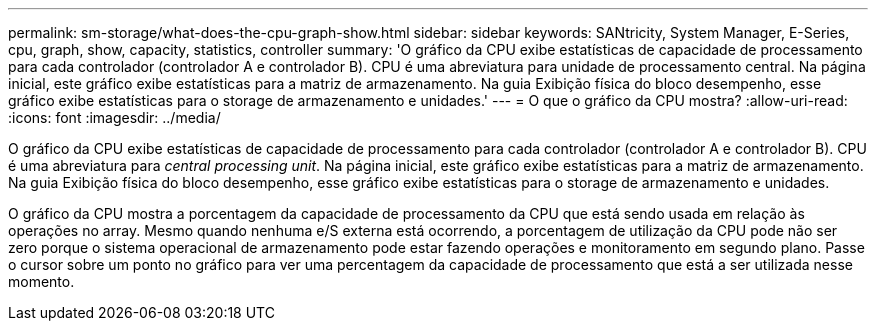 ---
permalink: sm-storage/what-does-the-cpu-graph-show.html 
sidebar: sidebar 
keywords: SANtricity, System Manager, E-Series, cpu, graph, show, capacity, statistics, controller 
summary: 'O gráfico da CPU exibe estatísticas de capacidade de processamento para cada controlador (controlador A e controlador B). CPU é uma abreviatura para unidade de processamento central. Na página inicial, este gráfico exibe estatísticas para a matriz de armazenamento. Na guia Exibição física do bloco desempenho, esse gráfico exibe estatísticas para o storage de armazenamento e unidades.' 
---
= O que o gráfico da CPU mostra?
:allow-uri-read: 
:icons: font
:imagesdir: ../media/


[role="lead"]
O gráfico da CPU exibe estatísticas de capacidade de processamento para cada controlador (controlador A e controlador B). CPU é uma abreviatura para _central processing unit_. Na página inicial, este gráfico exibe estatísticas para a matriz de armazenamento. Na guia Exibição física do bloco desempenho, esse gráfico exibe estatísticas para o storage de armazenamento e unidades.

O gráfico da CPU mostra a porcentagem da capacidade de processamento da CPU que está sendo usada em relação às operações no array. Mesmo quando nenhuma e/S externa está ocorrendo, a porcentagem de utilização da CPU pode não ser zero porque o sistema operacional de armazenamento pode estar fazendo operações e monitoramento em segundo plano. Passe o cursor sobre um ponto no gráfico para ver uma percentagem da capacidade de processamento que está a ser utilizada nesse momento.
